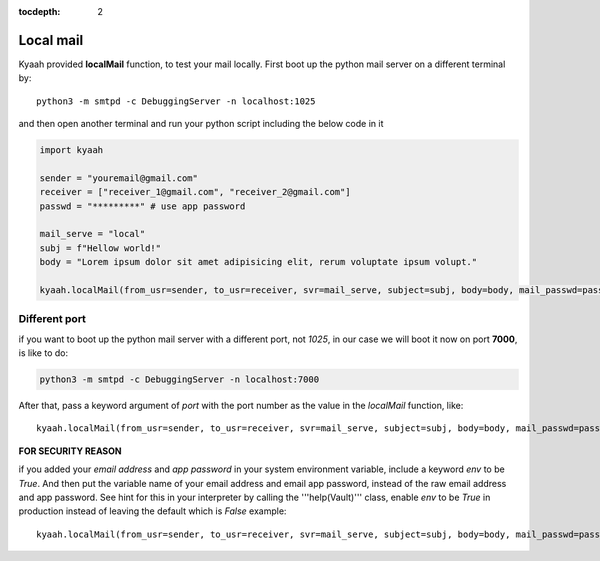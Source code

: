 :tocdepth: 2

Local mail
##########

Kyaah provided **localMail** function, to test your mail locally. First boot up the python mail server on a different terminal by::

  python3 -m smtpd -c DebuggingServer -n localhost:1025

and then open another terminal and run your python script including the below code in it

.. code-block:: python

  import kyaah

  sender = "youremail@gmail.com"
  receiver = ["receiver_1@gmail.com", "receiver_2@gmail.com"]
  passwd = "*********" # use app password

  mail_serve = "local"
  subj = f"Hellow world!"
  body = "Lorem ipsum dolor sit amet adipisicing elit, rerum voluptate ipsum volupt."

  kyaah.localMail(from_usr=sender, to_usr=receiver, svr=mail_serve, subject=subj, body=body, mail_passwd=passwd)

Different port
==============

if you want to boot up the python mail server with a different port, not `1025`, in our case we will boot it now on port **7000**, is like to do:

.. code-block:: python

  python3 -m smtpd -c DebuggingServer -n localhost:7000

After that, pass a keyword argument of `port` with the port number as the value in the `localMail` function, like::

  kyaah.localMail(from_usr=sender, to_usr=receiver, svr=mail_serve, subject=subj, body=body, mail_passwd=passwd, port=7000)

**FOR SECURITY REASON**

if you added your `email address` and `app password` in your system environment variable, include a keyword `env` to be `True`. And then put the variable name of your email address and email app password, instead of the raw email address and app password. See hint for this in your interpreter by calling the  '''help(Vault)''' class, enable `env` to be `True` in production instead of leaving the default which is `False` example::

  kyaah.localMail(from_usr=sender, to_usr=receiver, svr=mail_serve, subject=subj, body=body, mail_passwd=passwd, port=7000, env=True)

